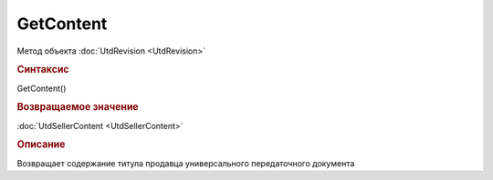 ﻿GetContent
==========

.. deprecated:: 5.27.0
    Используйте :doc:`GetDynamicContent <Document_GetDynamicContent>`

Метод объекта :doc:`UtdRevision <UtdRevision>`


.. rubric:: Синтаксис

GetContent()


.. rubric:: Возвращаемое значение

:doc:`UtdSellerContent <UtdSellerContent>`


.. rubric:: Описание

Возвращает содержание титула продавца универсального передаточного документа